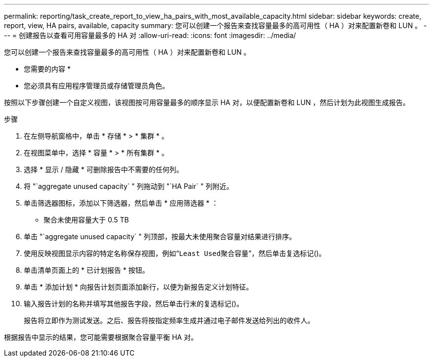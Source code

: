 ---
permalink: reporting/task_create_report_to_view_ha_pairs_with_most_available_capacity.html 
sidebar: sidebar 
keywords: create, report, view, HA pairs, available, capacity 
summary: 您可以创建一个报告来查找容量最多的高可用性（ HA ）对来配置新卷和 LUN 。 
---
= 创建报告以查看可用容量最多的 HA 对
:allow-uri-read: 
:icons: font
:imagesdir: ../media/


[role="lead"]
您可以创建一个报告来查找容量最多的高可用性（ HA ）对来配置新卷和 LUN 。

* 您需要的内容 *

* 您必须具有应用程序管理员或存储管理员角色。


按照以下步骤创建一个自定义视图，该视图按可用容量最多的顺序显示 HA 对，以便配置新卷和 LUN ，然后计划为此视图生成报告。

.步骤
. 在左侧导航窗格中，单击 * 存储 * > * 集群 * 。
. 在视图菜单中，选择 * 容量 * > * 所有集群 * 。
. 选择 * 显示 / 隐藏 * 可删除报告中不需要的任何列。
. 将 "`aggregate unused capacity` " 列拖动到 "`HA Pair` " 列附近。
. 单击筛选器图标，添加以下筛选器，然后单击 * 应用筛选器 * ：
+
** 聚合未使用容量大于 0.5 TB


. 单击 "`aggregate unused capacity` " 列顶部，按最大未使用聚合容量对结果进行排序。
. 使用反映视图显示内容的特定名称保存视图，例如“`Least Used聚合容量`”，然后单击复选标记image:../media/blue_check.gif[""]()。
. 单击清单页面上的 * 已计划报告 * 按钮。
. 单击 * 添加计划 * 向报告计划页面添加新行，以便为新报告定义计划特征。
. 输入报告计划的名称并填写其他报告字段，然后单击行末的复选标记image:../media/blue_check.gif[""]()。
+
报告将立即作为测试发送。之后、报告将按指定频率生成并通过电子邮件发送给列出的收件人。



根据报告中显示的结果，您可能需要根据聚合容量平衡 HA 对。

